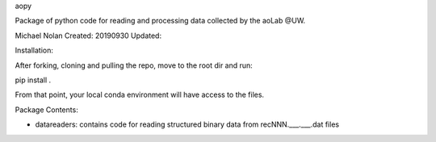 aopy

Package of python code for reading and processing data collected by the aoLab @UW.


Michael Nolan
Created: 20190930
Updated:

Installation:

After forking, cloning and pulling the repo, move to the root dir and run:

pip install .

From that point, your local conda environment will have access to the files.


Package Contents:

- datareaders: contains code for reading structured binary data from recNNN.___.___.dat files



